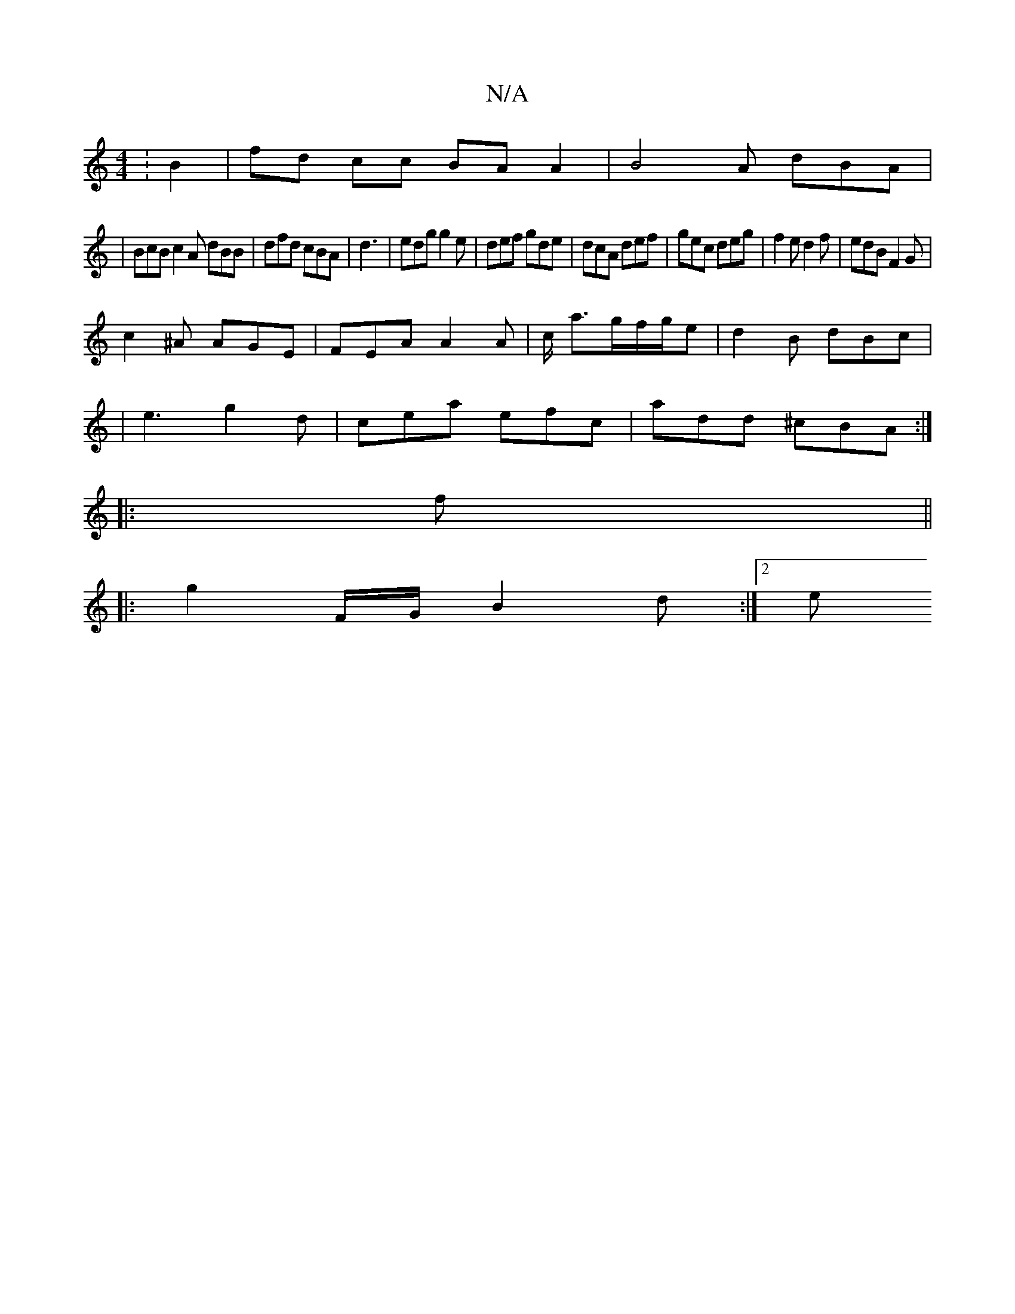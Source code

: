 X:1
T:N/A
M:4/4
R:N/A
K:Cmajor
: B2 | fd cc BAA2| B4A dBA|
|BcB c2A dBB|dfd cBA|d3 | edg g2 e|def gde|dcA def|gec deg|f2e d2f|edB F2G|
c2^A AGE|FEA A2A|c/ a3/2g/2f/2g/2e|d2B dBc|
|e3 g2d|cea efc|add ^cBA:|
|:f||
|: g2 F/G/ B2d:|2 e